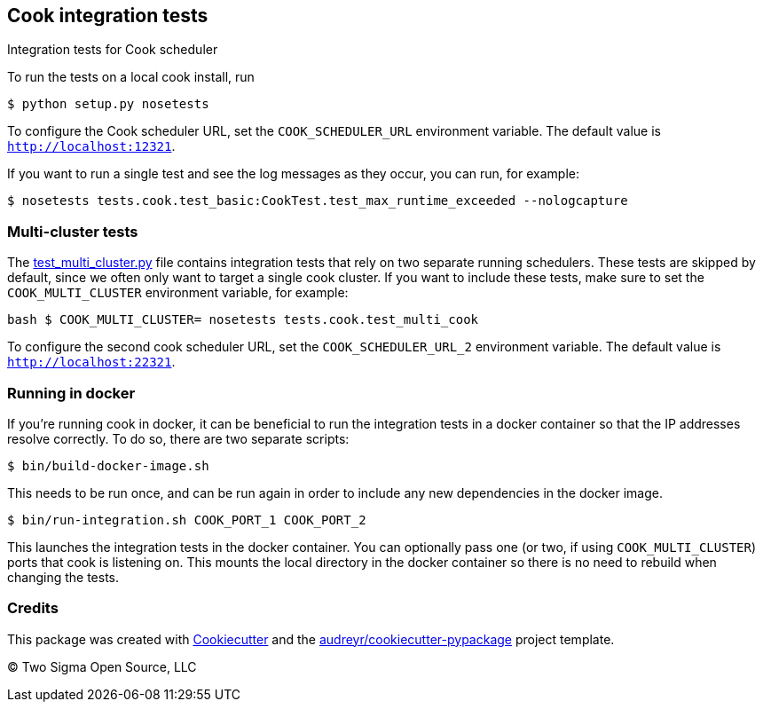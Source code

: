 [[cook-integration-tests]]
Cook integration tests
----------------------

Integration tests for Cook scheduler

To run the tests on a local cook install, run

[source,bash]
----
$ python setup.py nosetests
----

To configure the Cook scheduler URL, set the `COOK_SCHEDULER_URL` environment variable.
The default value is `http://localhost:12321`.

If you want to run a single test and see the log messages as they occur, you can run, for example:

[source,bash]
----
$ nosetests tests.cook.test_basic:CookTest.test_max_runtime_exceeded --nologcapture
----

[[multi-scheduler-tests]]
Multi-cluster tests
~~~~~~~~~~~~~~~~~~~

The link:tests/cook/test_multi_cluster.py[test_multi_cluster.py] file contains integration tests that rely on two separate running schedulers.
These tests are skipped by default, since we often only want to target a single cook cluster.
If you want to include these tests, make sure to set the `COOK_MULTI_CLUSTER` environment variable, for example:

`bash  $ COOK_MULTI_CLUSTER= nosetests tests.cook.test_multi_cook`

To configure the second cook scheduler URL, set the `COOK_SCHEDULER_URL_2` environment variable.
The default value is `http://localhost:22321`.

[[running-in-docker]]
Running in docker
~~~~~~~~~~~~~~~~~

If you're running cook in docker, it can be beneficial to run the integration tests in a docker container so that the IP addresses resolve correctly.
To do so, there are two separate scripts:

[source,bash]
----
$ bin/build-docker-image.sh
----

This needs to be run once, and can be run again in order to include any new dependencies in the docker image.

[source,bash]
----
$ bin/run-integration.sh COOK_PORT_1 COOK_PORT_2
----

This launches the integration tests in the docker container.
You can optionally pass one (or two, if using `COOK_MULTI_CLUSTER`) ports that cook is listening on.
This mounts the local directory in the docker container so there is no need to rebuild when changing the tests.

[[credits]]
Credits
~~~~~~~

This package was created with link:https://github.com/audreyr/cookiecutter[Cookiecutter] and the link:https://github.com/audreyr/cookiecutter-pypackage[audreyr/cookiecutter-pypackage] project template.

(C) Two Sigma Open Source, LLC
